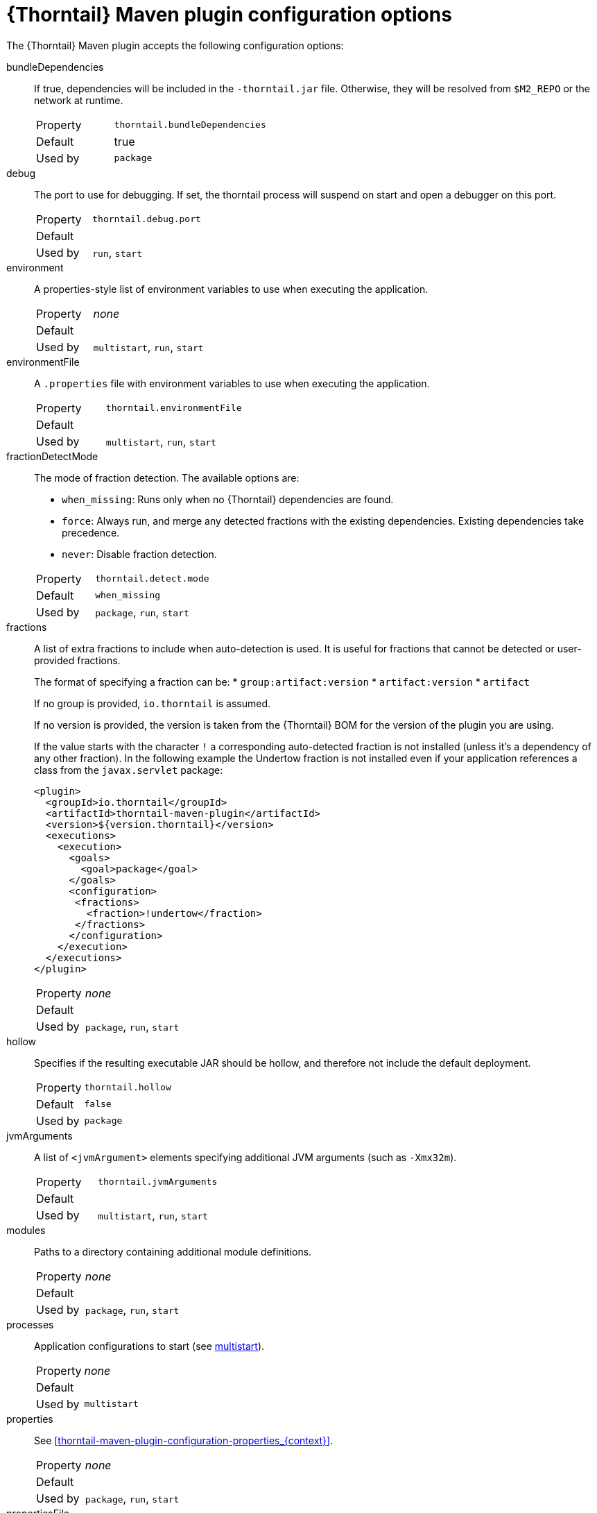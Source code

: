 
[id='thorntail-maven-plugin-configuration-options_{context}']
= {Thorntail} Maven plugin configuration options

The {Thorntail} Maven plugin accepts the following configuration options:

bundleDependencies::
If true, dependencies will be included in the `-thorntail.jar` file.
Otherwise, they will be resolved from `$M2_REPO` or the network at runtime.
+
[cols="1,2a"]
|===
|Property
|`thorntail.bundleDependencies`

|Default
|true

|Used by
|`package`
|===

debug::
The port to use for debugging.
If set, the thorntail process will suspend on start and open a debugger on this port.
+
[cols="1,2a"]
|===
|Property
|`thorntail.debug.port`

|Default
|

|Used by
|`run`, `start`
|===

environment::
A properties-style list of environment variables to use when executing the application.
+
[cols="1,2a"]
|===
|Property
|_none_

|Default
|

|Used by
|`multistart`, `run`, `start`
|===

environmentFile::
A `.properties` file with environment variables to use when executing the application.
+
[cols="1,2a"]
|===
|Property
|`thorntail.environmentFile`

|Default
|

|Used by
|`multistart`, `run`, `start`
|===

fractionDetectMode::
+
--
The mode of fraction detection. The available options are:

* `when_missing`: Runs only when no {Thorntail} dependencies are found.
* `force`: Always run, and merge any detected fractions with the existing dependencies. Existing dependencies take precedence.
* `never`: Disable fraction detection.

[cols="1,2a"]
|===
|Property
|`thorntail.detect.mode`

|Default
|`when_missing`

|Used by
|`package`, `run`, `start`
|===
--

fractions::
+
--
A list of extra fractions to include when auto-detection is used. It is useful for fractions that cannot be detected or user-provided fractions.

The format of specifying a fraction can be:
* `group:artifact:version`
* `artifact:version`
* `artifact`

If no group is provided, `io.thorntail` is assumed.

If no version is provided, the version is taken from the {Thorntail} BOM for the version of the plugin you are using.

If the value starts with the character `!` a corresponding auto-detected fraction is not installed (unless it's a dependency of any other fraction).
In the following example the Undertow fraction is not installed even if your application references a class from the `javax.servlet` package:

[source,xml]
----
<plugin>
  <groupId>io.thorntail</groupId>
  <artifactId>thorntail-maven-plugin</artifactId>
  <version>${version.thorntail}</version>
  <executions>
    <execution>
      <goals>
        <goal>package</goal>
      </goals>
      <configuration>
       <fractions>
         <fraction>!undertow</fraction>
       </fractions>
      </configuration>
    </execution>
  </executions>
</plugin>
----

[cols="1,2a"]
|===
|Property
|_none_

|Default
|

|Used by
|`package`, `run`, `start`
|===
--

ifndef::product[]
hollow::
Specifies if the resulting executable JAR should be hollow, and therefore not include the default deployment.
+
[cols="1,2a"]
|===
|Property
|`thorntail.hollow`

|Default
|`false`

|Used by
|`package`
|===
endif::[]

jvmArguments::
A list of `<jvmArgument>` elements specifying additional JVM arguments (such as `-Xmx32m`).
+
[cols="1,2a"]
|===
|Property
|`thorntail.jvmArguments`

|Default
|

|Used by
|`multistart`, `run`, `start`
|===

modules::
Paths to a directory containing additional module definitions.
+
[cols="1,2a"]
|===
|Property
|_none_

|Default
|./modules

|Used by
|`package`, `run`, `start`
|===

processes::
Application configurations to start (see xref:maven-plugin-multistart-goal[multistart]).
+
[cols="1,2a"]
|===
|Property
|_none_

|Default
|

|Used by
|`multistart`
|===

properties::
See xref:thorntail-maven-plugin-configuration-properties_{context}[].
+
[cols="1,2a"]
|===
|Property
|_none_

|Default
|

|Used by
|`package`, `run`, `start`
|===

propertiesFile::
See xref:thorntail-maven-plugin-configuration-properties_{context}[].
+
[cols="1,2a"]
|===
|Property
|`thorntail.propertiesFile`

|Default
|

|Used by
|`package`, `run`, `start`
|===

stderrFile::
A file path where to store the `stderr` output instead of sending it to the `stderr` output of the launching process.
+
[cols="1,2a"]
|===
|Property
|`thorntail.stderr`

|Default
|

|Used by
|`run`, `start`
|===

stdoutFile::
A file path where to store the `stdout` output instead of sending it to the `stdout` output of the launching process.
+
[cols="1,2a"]
|===
|Property
|`thorntail.stdout`

|Default
|

|Used by
|`run`, `start`
|===

useUberJar::
If specified, the `-thorntail.jar` file located in `${project.build.directory}` is used.
This JAR is not created automatically, so make sure you execute the `package` goal first.
+
[cols="1,2a"]
|===
|Property
|`thorntail.useUberJar`

|Default
|

|Used by
|`run`, `start`
|===
+
NOTE: Before version 2.3.0.Final, this property was called `wildfly-swarm.useUberJar`, and only setting it to `true` enabled this behavior: `-Dwildfly-swarm.useUberJar=true`.
You can continue using the old name, but consider using the new variant, which does not require setting a value: `-Dthorntail.useUberJar`.

